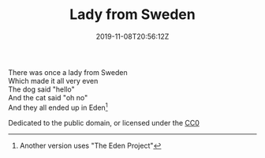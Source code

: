 #+TITLE: Lady from Sweden
#+DATE: 2019-11-08T20:56:12Z
#+DRAFT: false
#+CATEGORIES[]: poems limericks
#+TAGS[]: Sweden
There was once a lady from Sweden\\
Which made it all very even\\
The dog said "hello"\\
And the cat said "oh no"\\
And they all ended up in Eden[fn:1]

Dedicated to the public domain, or licensed under the [[https://creativecommons.org/publicdomain/zero/1.0/legalcode][CC0]]

[fn:1] Another version uses "The Eden Project"
